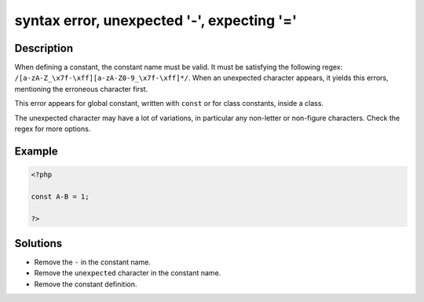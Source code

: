 .. _syntax-error,-unexpected-'-',-expecting-'=':

syntax error, unexpected '-', expecting '='
-------------------------------------------
 
	.. meta::
		:description:
			syntax error, unexpected '-', expecting '=': When defining a constant, the constant name must be valid.

		:og:type: article
		:og:title: syntax error, unexpected &#039;-&#039;, expecting &#039;=&#039;
		:og:description: When defining a constant, the constant name must be valid
		:og:url: https://php-errors.readthedocs.io/en/latest/messages/syntax-error%2C-unexpected-%27-%27%2C-expecting-%27%3D%27.html

Description
___________
 
When defining a constant, the constant name must be valid. It must be satisfying the following regex: ``/[a-zA-Z_\x7f-\xff][a-zA-Z0-9_\x7f-\xff]*/``. When an unexpected character appears, it yields this errors, mentioning the erroneous character first.

This error appears for global constant, written with ``const`` or for class constants, inside a class.

The unexpected character may have a lot of variations, in particular any non-letter or non-figure characters. Check the regex for more options.


Example
_______

.. code-block:: php

   <?php
   
   const A-B = 1;
   
   ?>

Solutions
_________

+ Remove the ``-`` in the constant name.
+ Remove the ``unexpected`` character in the constant name.
+ Remove the constant definition.
